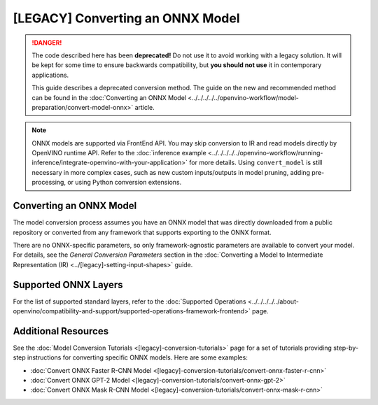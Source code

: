 .. {#openvino_docs_MO_DG_prepare_model_convert_model_Convert_Model_From_ONNX}

[LEGACY] Converting an ONNX Model
=============================================

.. meta::
   :description: Learn how to convert a model from the
                 ONNX format to the OpenVINO Intermediate Representation.


.. danger::

   The code described here has been **deprecated!** Do not use it to avoid working with a legacy solution. It will be kept for some time to ensure backwards compatibility, but **you should not use** it in contemporary applications.

   This guide describes a deprecated conversion method. The guide on the new and recommended method can be found in the :doc:`Converting an ONNX Model <../../../../../openvino-workflow/model-preparation/convert-model-onnx>` article.


.. note:: ONNX models are supported via FrontEnd API. You may skip conversion to IR and read models directly by OpenVINO runtime API. Refer to the :doc:`inference example <../../../../../openvino-workflow/running-inference/integrate-openvino-with-your-application>` for more details. Using ``convert_model`` is still necessary in more complex cases, such as new custom inputs/outputs in model pruning, adding pre-processing, or using Python conversion extensions.

Converting an ONNX Model
########################

The model conversion process assumes you have an ONNX model that was directly downloaded from a public repository or converted from any framework that supports exporting to the ONNX format.

.. tab-set::

   .. tab-item:: Python
      :sync: py

      To convert an ONNX model, run ``convert_model()`` method with the path to the ``<INPUT_MODEL>.onnx`` file:

      .. code-block:: py
         :force:

         import openvino
         from openvino.tools.mo import convert_model

         core = openvino.Core()
         ov_model = convert_model("<INPUT_MODEL>.onnx")
         compiled_model = core.compile_model(ov_model, "AUTO")

      .. important::

         The ``convert_model()`` method returns ``ov.Model`` that you can optimize, compile, or save to a file for subsequent use.

   .. tab-item:: CLI
      :sync: cli

      You can use ``mo`` command-line tool to convert a model to IR. The obtained IR can then be read by ``read_model()`` and inferred.

      .. code-block:: sh

         mo --input_model <INPUT_MODEL>.onnx


There are no ONNX-specific parameters, so only framework-agnostic parameters are available to convert your model. For details, see the *General Conversion Parameters* section in the :doc:`Converting a Model to Intermediate Representation (IR) <../[legacy]-setting-input-shapes>` guide.

Supported ONNX Layers
#####################

For the list of supported standard layers, refer to the :doc:`Supported Operations <../../../../../about-openvino/compatibility-and-support/supported-operations-framework-frontend>` page.

Additional Resources
####################

See the :doc:`Model Conversion Tutorials <[legacy]-conversion-tutorials>` page for a set of tutorials providing step-by-step instructions for converting specific ONNX models. Here are some examples:

* :doc:`Convert ONNX Faster R-CNN Model <[legacy]-conversion-tutorials/convert-onnx-faster-r-cnn>`
* :doc:`Convert ONNX GPT-2 Model <[legacy]-conversion-tutorials/convert-onnx-gpt-2>`
* :doc:`Convert ONNX Mask R-CNN Model <[legacy]-conversion-tutorials/convert-onnx-mask-r-cnn>`


